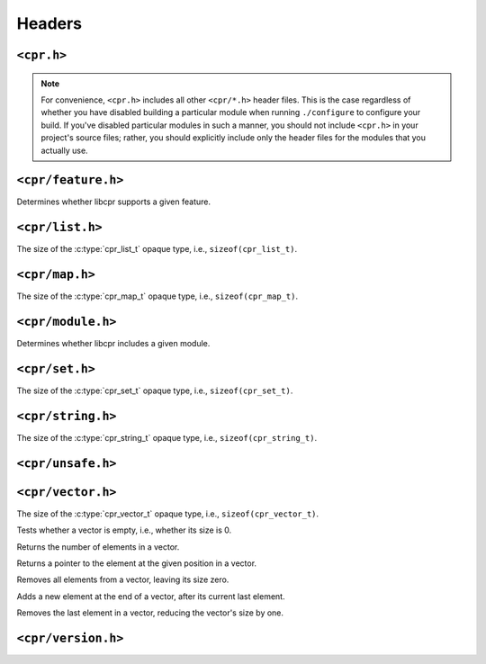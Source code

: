 Headers
=======

``<cpr.h>``
-----------

.. note::

   For convenience, ``<cpr.h>`` includes all other ``<cpr/*.h>`` header
   files. This is the case regardless of whether you have disabled building
   a particular module when running ``./configure`` to configure your build.
   If you've disabled particular modules in such a manner, you should not
   include ``<cpr.h>`` in your project's source files; rather, you should
   explicitly include only the header files for the modules that you
   actually use.

``<cpr/feature.h>``
-------------------

.. c:function:: bool cpr_feature_exists(const char* feature_name)

Determines whether libcpr supports a given feature.

``<cpr/list.h>``
----------------

.. c:type:: cpr_list_t

.. c:var:: const size_t cpr_list_sizeof

The size of the :c:type:`cpr_list_t` opaque type, i.e., ``sizeof(cpr_list_t)``.

.. c:function:: cpr_list_t* cpr_list_alloc(void)

.. c:function:: void cpr_list_free(cpr_list_t* list)

``<cpr/map.h>``
---------------

.. c:type:: cpr_map_t

.. c:var:: const size_t cpr_map_sizeof

The size of the :c:type:`cpr_map_t` opaque type, i.e., ``sizeof(cpr_map_t)``.

.. c:function:: cpr_map_t* cpr_map_alloc(void)

.. c:function:: void cpr_map_free(cpr_map_t* map)

``<cpr/module.h>``
------------------

.. c:function:: bool cpr_module_exists(const char* module_name)

Determines whether libcpr includes a given module.

``<cpr/set.h>``
---------------

.. c:type:: cpr_set_t

.. c:var:: const size_t cpr_set_sizeof

The size of the :c:type:`cpr_set_t` opaque type, i.e., ``sizeof(cpr_set_t)``.

.. c:function:: cpr_set_t* cpr_set_alloc(void)

.. c:function:: void cpr_set_free(cpr_set_t* set)

``<cpr/string.h>``
------------------

.. c:type:: cpr_string_t

.. c:var:: const size_t cpr_string_sizeof

The size of the :c:type:`cpr_string_t` opaque type, i.e., ``sizeof(cpr_string_t)``.

.. c:function:: cpr_string_t* cpr_string_alloc(void)

.. c:function:: void cpr_string_free(cpr_string_t* string)

``<cpr/unsafe.h>``
------------------

``<cpr/vector.h>``
------------------

.. c:type:: cpr_vector_t

.. c:var:: const size_t cpr_vector_sizeof

The size of the :c:type:`cpr_vector_t` opaque type, i.e., ``sizeof(cpr_vector_t)``.

.. c:function:: cpr_vector_t* cpr_vector_alloc(void)

.. c:function:: void cpr_vector_free(cpr_vector_t* vector)

.. c:function:: void cpr_vector_init(cpr_vector_t* vector)

.. c:function:: void cpr_vector_dispose(cpr_vector_t* vector)

.. c:function:: bool cpr_vector_empty(const cpr_vector_t* vector)

Tests whether a vector is empty, i.e., whether its size is 0.

.. c:function:: size_t cpr_vector_size(const cpr_vector_t* vector)

Returns the number of elements in a vector.

.. c:function:: void* cpr_vector_at(cpr_vector_t* vector, size_t position);

Returns a pointer to the element at the given position in a vector.

.. c:function:: void cpr_vector_clear(cpr_vector_t* vector)

Removes all elements from a vector, leaving its size zero.

.. c:function:: void cpr_vector_push_back(cpr_vector_t* vector, const void* element)

Adds a new element at the end of a vector, after its current last element.

.. c:function:: void cpr_vector_pop_back(cpr_vector_t* vector)

Removes the last element in a vector, reducing the vector's size by one.

``<cpr/version.h>``
-------------------

.. c:macro:: CPR_VERSION_STRING

.. c:macro:: CPR_VERSION_MAJOR

.. c:macro:: CPR_VERSION_MINOR

.. c:macro:: CPR_VERSION_PATCH

.. c:var:: const char* const cpr_version_string
